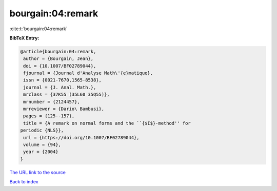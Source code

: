 bourgain:04:remark
==================

:cite:t:`bourgain:04:remark`

**BibTeX Entry:**

.. code-block:: bibtex

   @article{bourgain:04:remark,
    author = {Bourgain, Jean},
    doi = {10.1007/BF02789044},
    fjournal = {Journal d'Analyse Math\'{e}matique},
    issn = {0021-7670,1565-8538},
    journal = {J. Anal. Math.},
    mrclass = {37K55 (35L60 35Q55)},
    mrnumber = {2124457},
    mrreviewer = {Dario\ Bambusi},
    pages = {125--157},
    title = {A remark on normal forms and the ``{$I$}-method'' for
   periodic {NLS}},
    url = {https://doi.org/10.1007/BF02789044},
    volume = {94},
    year = {2004}
   }

`The URL link to the source <ttps://doi.org/10.1007/BF02789044}>`__


`Back to index <../By-Cite-Keys.html>`__
